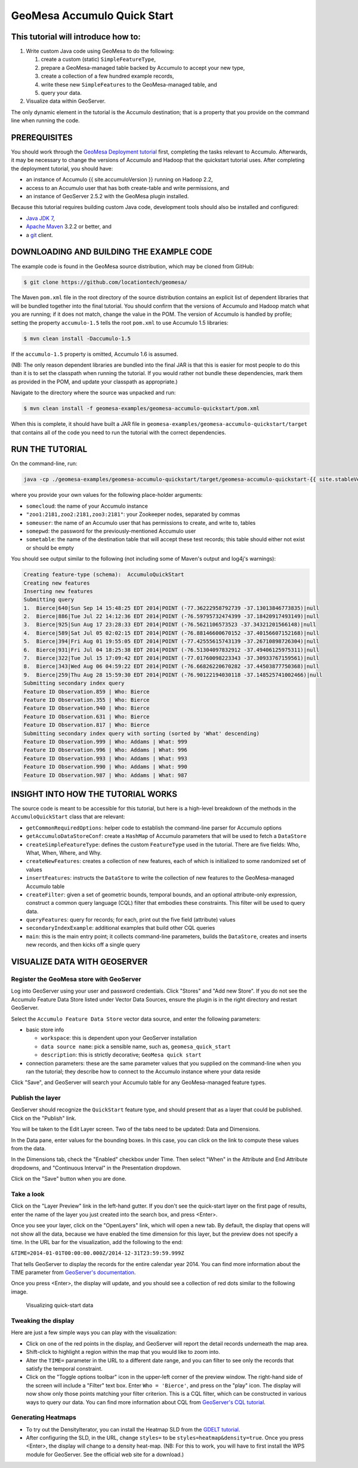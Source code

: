 GeoMesa Accumulo Quick Start
============================

This tutorial will introduce how to:
------------------------------------

1. Write custom Java code using GeoMesa to do the following:

   1. create a custom (static) ``SimpleFeatureType``,
   2. prepare a GeoMesa-managed table backed by Accumulo to accept your
      new type,
   3. create a collection of a few hundred example records,
   4. write these new ``SimpleFeature``\ s to the GeoMesa-managed table,
      and
   5. query your data.

2. Visualize data within GeoServer.

The only dynamic element in the tutorial is the Accumulo destination;
that is a property that you provide on the command line when running the
code.

PREREQUISITES
-------------

You should work through the `GeoMesa Deployment
tutorial </geomesa-deployment/>`__ first, completing the tasks relevant
to Accumulo. Afterwards, it may be necessary to change the versions of
Accumulo and Hadoop that the quickstart tutorial uses. After completing
the deployment tutorial, you should have:

-  an instance of Accumulo {{ site.accumuloVersion }} running on Hadoop
   2.2,
-  access to an Accumulo user that has both create-table and write
   permissions, and
-  an instance of GeoServer 2.5.2 with the GeoMesa plugin installed.

Because this tutorial requires building custom Java code, development
tools should also be installed and configured:

-  `Java JDK
   7 <http://www.oracle.com/technetwork/java/javase/downloads/index.html>`__,
-  `Apache Maven <http://maven.apache.org/>`__ 3.2.2 or better, and
-  a `git <http://git-scm.com/>`__ client.

DOWNLOADING AND BUILDING THE EXAMPLE CODE
-----------------------------------------

The example code is found in the GeoMesa source distribution, which may
be cloned from GitHub:

.. code-block:: bash

    $ git clone https://github.com/locationtech/geomesa/

The Maven ``pom.xml`` file in the root directory of the source
distribution contains an explicit list of dependent libraries that will
be bundled together into the final tutorial. You should confirm that the
versions of Accumulo and Hadoop match what you are running; if it does
not match, change the value in the POM. The version of Accumulo is
handled by profile; setting the property ``accumulo-1.5`` tells the root
``pom.xml`` to use Accumulo 1.5 libraries:

.. code-block:: bash

    $ mvn clean install -Daccumulo-1.5

If the ``accumulo-1.5`` property is omitted, Accumulo 1.6 is assumed.

(NB: The only reason dependent libraries are bundled into the final JAR
is that this is easier for most people to do this than it is to set the
classpath when running the tutorial. If you would rather not bundle
these dependencies, mark them as provided in the POM, and update your
classpath as appropriate.)

Navigate to the directory where the source was unpacked and run:

.. code-block:: bash

    $ mvn clean install -f geomesa-examples/geomesa-accumulo-quickstart/pom.xml

When this is complete, it should have built a JAR file in
``geomesa-examples/geomesa-accumulo-quickstart/target`` that contains
all of the code you need to run the tutorial with the correct
dependencies.

RUN THE TUTORIAL
----------------

On the command-line, run:

.. code-block:: bash

    java -cp ./geomesa-examples/geomesa-accumulo-quickstart/target/geomesa-accumulo-quickstart-{{ site.stableVersion }}.jar org.locationtech.geomesa.examples.AccumuloQuickStart -instanceId somecloud -zookeepers "zoo1:2181,zoo2:2181,zoo3:2181" -user someuser -password somepwd -tableName sometable

where you provide your own values for the following place-holder
arguments:

-  ``somecloud``: the name of your Accumulo instance
-  ``"zoo1:2181,zoo2:2181,zoo3:2181"``: your Zookeeper nodes, separated
   by commas
-  ``someuser``: the name of an Accumulo user that has permissions to
   create, and write to, tables
-  ``somepwd``: the password for the previously-mentioned Accumulo user
-  ``sometable``: the name of the destination table that will accept
   these test records; this table should either not exist or should be
   empty

You should see output similar to the following (not including some of
Maven's output and log4j's warnings):

.. code-block:: bash

    Creating feature-type (schema):  AccumuloQuickStart
    Creating new features
    Inserting new features
    Submitting query
    1.  Bierce|640|Sun Sep 14 15:48:25 EDT 2014|POINT (-77.36222958792739 -37.13013846773835)|null
    2.  Bierce|886|Tue Jul 22 14:12:36 EDT 2014|POINT (-76.59795732474399 -37.18420917493149)|null
    3.  Bierce|925|Sun Aug 17 23:28:33 EDT 2014|POINT (-76.5621106573523 -37.34321201566148)|null
    4.  Bierce|589|Sat Jul 05 02:02:15 EDT 2014|POINT (-76.88146600670152 -37.40156607152168)|null
    5.  Bierce|394|Fri Aug 01 19:55:05 EDT 2014|POINT (-77.42555615743139 -37.26710898726304)|null
    6.  Bierce|931|Fri Jul 04 18:25:38 EDT 2014|POINT (-76.51304097832912 -37.49406125975311)|null
    7.  Bierce|322|Tue Jul 15 17:09:42 EDT 2014|POINT (-77.01760098223343 -37.30933767159561)|null
    8.  Bierce|343|Wed Aug 06 04:59:22 EDT 2014|POINT (-76.66826220670282 -37.44503877750368)|null
    9.  Bierce|259|Thu Aug 28 15:59:30 EDT 2014|POINT (-76.90122194030118 -37.148525741002466)|null
    Submitting secondary index query
    Feature ID Observation.859 | Who: Bierce
    Feature ID Observation.355 | Who: Bierce
    Feature ID Observation.940 | Who: Bierce
    Feature ID Observation.631 | Who: Bierce
    Feature ID Observation.817 | Who: Bierce
    Submitting secondary index query with sorting (sorted by 'What' descending)
    Feature ID Observation.999 | Who: Addams | What: 999
    Feature ID Observation.996 | Who: Addams | What: 996
    Feature ID Observation.993 | Who: Addams | What: 993
    Feature ID Observation.990 | Who: Addams | What: 990
    Feature ID Observation.987 | Who: Addams | What: 987

INSIGHT INTO HOW THE TUTORIAL WORKS
-----------------------------------

The source code is meant to be accessible for this tutorial, but here is
a high-level breakdown of the methods in the ``AccumuloQuickStart``
class that are relevant:

-  ``getCommonRequiredOptions``: helper code to establish the
   command-line parser for Accumulo options
-  ``getAccumuloDataStoreConf``: create a ``HashMap`` of Accumulo
   parameters that will be used to fetch a ``DataStore``
-  ``createSimpleFeatureType``: defines the custom ``FeatureType`` used
   in the tutorial. There are five fields: Who, What, When, Where, and
   Why.
-  ``createNewFeatures``: creates a collection of new features, each of
   which is initialized to some randomized set of values
-  ``insertFeatures``: instructs the ``DataStore`` to write the
   collection of new features to the GeoMesa-managed Accumulo table
-  ``createFilter``: given a set of geometric bounds, temporal bounds,
   and an optional attribute-only expression, construct a common query
   language (CQL) filter that embodies these constraints. This filter
   will be used to query data.
-  ``queryFeatures``: query for records; for each, print out the five
   field (attribute) values
-  ``secondaryIndexExample``: additional examples that build other CQL
   queries
-  ``main``: this is the main entry point; it collects command-line
   parameters, builds the ``DataStore``, creates and inserts new
   records, and then kicks off a single query

VISUALIZE DATA WITH GEOSERVER
-----------------------------

Register the GeoMesa store with GeoServer
~~~~~~~~~~~~~~~~~~~~~~~~~~~~~~~~~~~~~~~~~

Log into GeoServer using your user and password credentials. Click
"Stores" and "Add new Store". If you do not see the Accumulo Feature
Data Store listed under Vector Data Sources, ensure the plugin is in the
right directory and restart GeoServer.

Select the ``Accumulo Feature Data Store`` vector data source, and enter
the following parameters:

-  basic store info

   -  ``workspace``: this is dependent upon your GeoServer installation
   -  ``data source name``: pick a sensible name, such as,
      ``geomesa_quick_start``
   -  ``description``: this is strictly decorative;
      ``GeoMesa quick start``

-  connection parameters: these are the same parameter values that you
   supplied on the command-line when you ran the tutorial; they describe
   how to connect to the Accumulo instance where your data reside

Click "Save", and GeoServer will search your Accumulo table for any
GeoMesa-managed feature types.

Publish the layer
~~~~~~~~~~~~~~~~~

GeoServer should recognize the ``QuickStart`` feature type, and should
present that as a layer that could be published. Click on the "Publish"
link.

You will be taken to the Edit Layer screen. Two of the tabs need to be
updated: Data and Dimensions.

In the Data pane, enter values for the bounding boxes. In this case, you
can click on the link to compute these values from the data.

In the Dimensions tab, check the "Enabled" checkbox under Time. Then
select "When" in the Attribute and End Attribute dropdowns, and
"Continuous Interval" in the Presentation dropdown.

Click on the "Save" button when you are done.

Take a look
~~~~~~~~~~~

Click on the "Layer Preview" link in the left-hand gutter. If you don't
see the quick-start layer on the first page of results, enter the name
of the layer you just created into the search box, and press <Enter>.

Once you see your layer, click on the "OpenLayers" link, which will open
a new tab. By default, the display that opens will not show all the
data, because we have enabled the time dimension for this layer, but the
preview does not specify a time. In the URL bar for the visualization,
add the following to the end:

``&TIME=2014-01-01T00:00:00.000Z/2014-12-31T23:59:59.999Z``

That tells GeoServer to display the records for the entire calendar year
2014. You can find more information about the TIME parameter from
`GeoServer's
documentation <http://docs.geoserver.org/latest/en/user/services/wms/time.html>`__.

Once you press <Enter>, the display will update, and you should see a
collection of red dots similar to the following image.

.. figure:: ../_static/img/tutorials/2014-04-10-geomesa-quickstart/geoserver-layer-preview.png
   :alt: "Visualizing quick-start data"

   Visualizing quick-start data

Tweaking the display
~~~~~~~~~~~~~~~~~~~~

Here are just a few simple ways you can play with the visualization:

-  Click on one of the red points in the display, and GeoServer will
   report the detail records underneath the map area.
-  Shift-click to highlight a region within the map that you would like
   to zoom into.
-  Alter the ``TIME=`` parameter in the URL to a different date range,
   and you can filter to see only the records that satisfy the temporal
   constraint.
-  Click on the "Toggle options toolbar" icon in the upper-left corner
   of the preview window. The right-hand side of the screen will include
   a "Filter" text box. Enter ``Who = 'Bierce'``, and press on the
   "play" icon. The display will now show only those points matching
   your filter criterion. This is a CQL filter, which can be constructed
   in various ways to query our data. You can find more information
   about CQL from `GeoServer's CQL
   tutorial <http://docs.geoserver.org/latest/en/user/tutorials/cql/cql_tutorial.html>`__.

Generating Heatmaps
~~~~~~~~~~~~~~~~~~~

-  To try out the DensityIterator, you can install the Heatmap SLD from
   the `GDELT
   tutorial <http://www.geomesa.org/geomesa-gdelt-analysis/#heatmaps>`__.
-  After configuring the SLD, in the URL, change ``styles=`` to be
   ``styles=heatmap&density=true``. Once you press <Enter>, the display
   will change to a density heat-map. (NB: For this to work, you will
   have to first install the WPS module for GeoServer. See the official
   web site for a download.)

